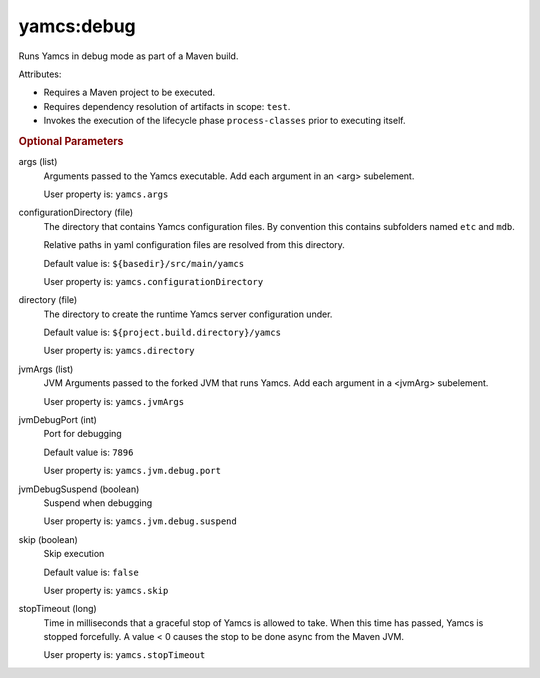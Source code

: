 yamcs:debug
===========

Runs Yamcs in debug mode as part of a Maven build.

Attributes:

* Requires a Maven project to be executed.
* Requires dependency resolution of artifacts in scope: ``test``.
* Invokes the execution of the lifecycle phase ``process-classes`` prior to executing itself.


.. rubric:: Optional Parameters

args (list)
    Arguments passed to the Yamcs executable. Add each argument in an <arg> subelement.
        
    User property is: ``yamcs.args``

configurationDirectory (file)
    The directory that contains Yamcs configuration files. By convention this contains subfolders named ``etc`` and ``mdb``.

    Relative paths in yaml configuration files are resolved from this directory.

    Default value is: ``${basedir}/src/main/yamcs``

    User property is: ``yamcs.configurationDirectory``

directory (file)
  The directory to create the runtime Yamcs server configuration under.

  Default value is: ``${project.build.directory}/yamcs``

  User property is: ``yamcs.directory``

jvmArgs (list)
    JVM Arguments passed to the forked JVM that runs Yamcs. Add each argument in a <jvmArg> subelement.

    User property is: ``yamcs.jvmArgs``

jvmDebugPort (int)
    Port for debugging

    Default value is: ``7896``

    User property is: ``yamcs.jvm.debug.port``

jvmDebugSuspend (boolean)
    Suspend when debugging

    User property is: ``yamcs.jvm.debug.suspend``

skip (boolean)
    Skip execution

    Default value is: ``false``

    User property is: ``yamcs.skip``

stopTimeout (long)
    Time in milliseconds that a graceful stop of Yamcs is allowed to take. When this time has passed, Yamcs is stopped forcefully. A value < 0 causes the stop to be done async from the Maven JVM.

    User property is: ``yamcs.stopTimeout``
